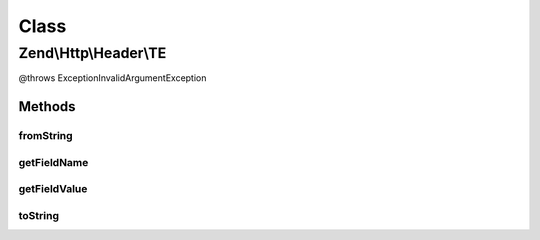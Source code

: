 .. Http/Header/TE.php generated using docpx on 01/30/13 03:02pm


Class
*****

Zend\\Http\\Header\\TE
======================

@throws Exception\InvalidArgumentException

Methods
-------

fromString
++++++++++

.. function:: fromString()



getFieldName
++++++++++++

.. function:: getFieldName()



getFieldValue
+++++++++++++

.. function:: getFieldValue()



toString
++++++++

.. function:: toString()



